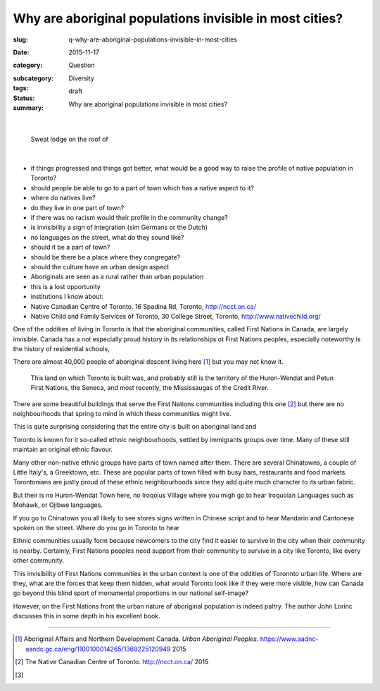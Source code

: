 Why are aboriginal populations invisible in most cities?
=====================================================================

:slug: q-why-are-aboriginal-populations-invisible-in-most-cities
:date: 2015-11-17
:category: Question
:subcategory:
:tags: Diversity
:status: draft
:summary: Why are aboriginal populations invisible in most cities?

	.. figure:: /images/1020342-002.jpg
		:alt: photo by Michael Cumming
		:figwidth: 100%
		:width: 200px

|

.. figure:: /images/1020342-002.jpg
	:alt: photo by Michael Cumming
	:figwidth: 100%
	:width: 400px

	Sweat lodge on the roof of 

|

- if things progressed and things got better, what would be a good way to raise the profile of native population in Toronto?

- should people be able to go to a part of town which has a native aspect to it?
- where do natives live?
- do they live in one part of town?
- if there was no racism would their profile in the community change?

- is invisibility a sign of integration (sim Germans or the Dutch)

- no languages on the street, what do they sound like?
- should it be a part of town?
- should be there be a place where they congregate?
- should the culture have an urban design aspect
- Aboriginals are seen as a rural rather than urban population
- this is a lost opportunity

- institutions I know about:
- Native Canadian Centre of Toronto. 16 Spadina Rd, Toronto, http://ncct.on.ca/
- Native Child and Family Services of Toronto, 30 College Street, Toronto, http://www.nativechild.org/

One of the oddities of living in Toronto is that the aboriginal communities, called First Nations in Canada, are largely invisible. Canada has a not especially proud history in its relationships ot First Nations peoples, especially noteworthy is the history of residential schools, 


There are almost 40,000 people of aboriginal descent living here [#first]_ but you may not know it. 

 This land on which Toronto is built was, and probably still is the territory of the Huron-Wendat and Petun First Nations, the Seneca, and most recently, the Mississaugas of the Credit River. 

There are some beautiful buildings that serve the First Nations communities including this one [#second]_ but there are no neighbourhoods that spring to mind in which these communities might live. 

This is quite surprising considering that the entire city is built on aboriginal land and 



Toronto is known for it so-called ethnic neighbourhoods, settled by immigrants groups over time. Many of these still maintain an original ethnic flavour. 

Many other non-native ethnic groups have parts of town named after them. There are several Chinatowns, a couple of Little Italy's, a Greektown, etc. These are popular parts of town filled with busy bars, restaurants and food markets. Torontonians are justly proud of these ethnic neighbourhoods since they add quite much character to its urban fabric.

But their is no Huron-Wendat Town here, no Iroqoius Village where you migh go to hear Iroquoian Languages such as Mohawk, or Ojibwe languages.

If you go to Chinatown you all likely to see stores signs written in Chinese script and to hear Mandarin and Cantonese spoken on the street. Where do you go in Toronto to hear 

Ethnic communities usually form because newcomers to the city find it easier to survive in the city when their community is nearby. Certainly, First Nations peoples need support from their community to survive in a city like Toronto, like every other community. 

This invisibility of First Nations communities in the urban context is one of the oddities of Toronnto urban life. Where are they, what are the forces that keep them hidden, what would Toronto look like if they were more visible, how can Canada go beyond this blind sport of monumental proportions in our national self-image?

However, on the First Nations front the urban nature of aboriginal population is indeed paltry. The author John Lorinc discusses this in some depth in his excellent book. 





------

.. [#first] Aboriginal Affairs and Northern Development Canada. *Urban Aboriginal Peoples*. https://www.aadnc-aandc.gc.ca/eng/1100100014265/1369225120949 2015

.. [#second] The Native Canadian Centre of Toronto. http://ncct.on.ca/ 2015

.. [#third] 
